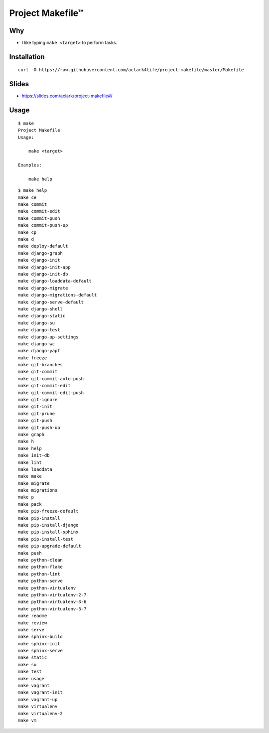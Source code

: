 Project Makefile™
=================

Why
---

- I like typing ``make <target>`` to perform tasks.

Installation
------------

::

    curl -O https://raw.githubusercontent.com/aclark4life/project-makefile/master/Makefile

Slides
------

- https://slides.com/aclark/project-makefile#/

Usage
-----

::

    $ make
    Project Makefile
    Usage:

        make <target>

    Examples:

        make help


::

    $ make help
    make ce
    make commit
    make commit-edit
    make commit-push
    make commit-push-up
    make cp
    make d
    make deploy-default
    make django-graph
    make django-init
    make django-init-app
    make django-init-db
    make django-loaddata-default
    make django-migrate
    make django-migrations-default
    make django-serve-default
    make django-shell
    make django-static
    make django-su
    make django-test
    make django-up-settings
    make django-wc
    make django-yapf
    make freeze
    make git-branches
    make git-commit
    make git-commit-auto-push
    make git-commit-edit
    make git-commit-edit-push
    make git-ignore
    make git-init
    make git-prune
    make git-push
    make git-push-up
    make graph
    make h
    make help
    make init-db
    make lint
    make loaddata
    make make
    make migrate
    make migrations
    make p
    make pack
    make pip-freeze-default
    make pip-install
    make pip-install-django
    make pip-install-sphinx
    make pip-install-test
    make pip-upgrade-default
    make push
    make python-clean
    make python-flake
    make python-lint
    make python-serve
    make python-virtualenv
    make python-virtualenv-2-7
    make python-virtualenv-3-6
    make python-virtualenv-3-7
    make readme
    make review
    make serve
    make sphinx-build
    make sphinx-init
    make sphinx-serve
    make static
    make su
    make test
    make usage
    make vagrant
    make vagrant-init
    make vagrant-up
    make virtualenv
    make virtualenv-2
    make vm
